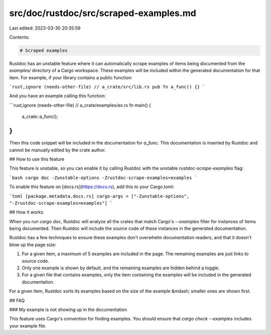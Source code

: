 src/doc/rustdoc/src/scraped-examples.md
=======================================

Last edited: 2023-03-30 20:35:59

Contents:

.. code-block:: md

    # Scraped examples

Rustdoc has an unstable feature where it can automatically scrape examples of items being documented from the `examples/` directory of a Cargo workspace. These examples will be included within the generated documentation for that item. For example, if your library contains a public function:

```rust,ignore (needs-other-file)
// a_crate/src/lib.rs
pub fn a_func() {}
```

And you have an example calling this function:

```rust,ignore (needs-other-file)
// a_crate/examples/ex.rs
fn main() {
  a_crate::a_func();
}
```

Then this code snippet will be included in the documentation for `a_func`. This documentation is inserted by Rustdoc and cannot be manually edited by the crate author.


## How to use this feature

This feature is unstable, so you can enable it by calling Rustdoc with the unstable `rustdoc-scrape-examples` flag:

```bash
cargo doc -Zunstable-options -Zrustdoc-scrape-examples=examples
```

To enable this feature on [docs.rs](https://docs.rs), add this to your Cargo.toml:

```toml
[package.metadata.docs.rs]
cargo-args = ["-Zunstable-options", "-Zrustdoc-scrape-examples=examples"]
```


## How it works

When you run `cargo doc`, Rustdoc will analyze all the crates that match Cargo's `--examples` filter for instances of items being documented. Then Rustdoc will include the source code of these instances in the generated documentation.

Rustdoc has a few techniques to ensure these examples don't overwhelm documentation readers, and that it doesn't blow up the page size:

1. For a given item, a maximum of 5 examples are included in the page. The remaining examples are just links to source code.
2. Only one example is shown by default, and the remaining examples are hidden behind a toggle.
3. For a given file that contains examples, only the item containing the examples will be included in the generated documentation.

For a given item, Rustdoc sorts its examples based on the size of the example &mdash; smaller ones are shown first.


## FAQ

### My example is not showing up in the documentation

This feature uses Cargo's convention for finding examples. You should ensure that `cargo check --examples` includes your example file.


